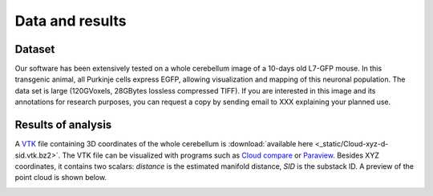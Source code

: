 .. data_:

Data and results
================

Dataset
-------

Our software has been extensively tested on a whole cerebellum image
of a 10-days old L7-GFP mouse. In this transgenic animal, all Purkinje
cells express EGFP, allowing visualization and mapping of this
neuronal population.  The data set is large (120GVoxels, 28GBytes
lossless compressed TIFF).  If you are interested in this image and
its annotations for research purposes, you can request a copy by
sending email to XXX explaining your planned use.


Results of analysis
-------------------

A `VTK <http://www.vtk.org/VTK/img/file-formats.pdf>`_ file containing
3D coordinates of the whole cerebellum is :download:`available here
<_static/Cloud-xyz-d-sid.vtk.bz2>`.  The VTK file can be visualized with
programs such as `Cloud compare <http://www.danielgm.net/cc/>`_ or
`Paraview <http://paraview.org>`_. Besides XYZ coordinates, it
contains two scalars: *distance* is the estimated manifold distance,
*SID* is the substack ID. A preview of the point cloud is shown below.

.. image:: static/white-point-cloud.png
